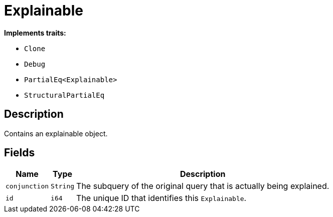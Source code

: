 [#_struct_Explainable]
= Explainable

*Implements traits:*

* `Clone`
* `Debug`
* `PartialEq<Explainable>`
* `StructuralPartialEq`

== Description

Contains an explainable object.

== Fields

// tag::properties[]
[cols="~,~,~"]
[options="header"]
|===
|Name |Type |Description
a| `conjunction` a| `String` a| The subquery of the original query that is actually being explained.
a| `id` a| `i64` a| The unique ID that identifies this ``Explainable``.
|===
// end::properties[]


